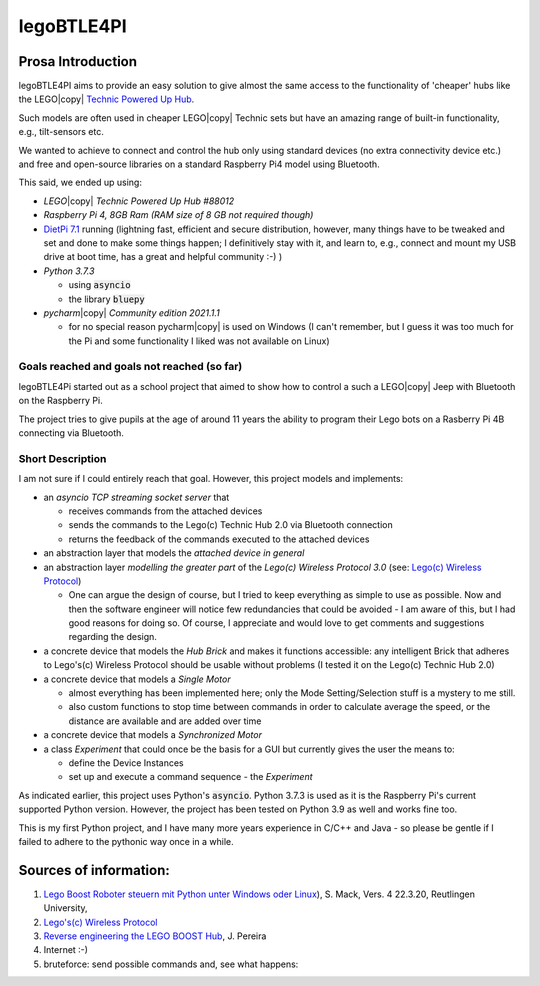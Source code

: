 ===========
legoBTLE4PI
===========

Prosa Introduction
==================

legoBTLE4PI aims to provide an easy solution to give almost the same access to the functionality of 'cheaper' hubs like
the LEGO\ |copy| `Technic Powered Up Hub <https://www.lego.com/de-ch/product/hub-88009>`_.

Such models are often used in cheaper LEGO\ |copy| Technic sets but have an amazing range of built-in functionality, e.g.,
tilt-sensors etc.

We wanted to achieve to connect and control the hub only using standard devices (no extra connectivity device etc.)
and free and open-source libraries on a standard Raspberry Pi4 model using Bluetooth.

This said, we ended up using:

*  *LEGO*\ |copy| *Technic Powered Up Hub #88012*
*  *Raspberry Pi 4, 8GB Ram (RAM size of 8 GB not required though)*
*  `DietPi 7.1 <https://dietpi.com/>`_ running (lightning fast, efficient and secure distribution, however, many things have to be tweaked and
   set and done to make some things happen; I definitively stay with it, and learn to, e.g., connect and mount my USB
   drive at boot time, has a great and helpful community :-) )
*  *Python 3.7.3*

   *  using :code:`asyncio`
   *  the library :code:`bluepy`

*  *pycharm*\ |copy| *Community edition 2021.1.1*

   *  for no special reason pycharm\ |copy| is used on Windows (I can't remember, but I guess it was too much for the
      Pi and some functionality I liked was not available on Linux)

Goals reached and goals not reached (so far)
--------------------------------------------

legoBTLE4Pi started out as a school project that aimed to show how to control a such a LEGO\ |copy| Jeep with Bluetooth on the Raspberry Pi.

The project tries to give pupils at the age of around 11 years the ability to program their Lego bots on a Rasberry Pi 4B connecting via Bluetooth.

Short Description
-----------------

I am not sure if I could entirely reach that goal.
However, this project models and implements:

*  an *asyncio TCP streaming socket server* that

   *  receives commands from the attached devices
   *  sends the commands to the Lego(c) Technic Hub 2.0 via Bluetooth connection
   *  returns the feedback of the commands executed to the attached devices

*  an abstraction layer that models the *attached device in general*
*  an abstraction layer *modelling the greater part* of the *Lego(c) Wireless Protocol 3.0* (see: `Lego(c) Wireless Protocol <https://lego.github.io/lego-ble-wireless-protocol-docs/index.html#document-index>`_)

   *  One can argue the design of course, but I tried to keep everything as simple to use as possible. Now and then the software engineer will notice few redundancies that could be avoided - I am aware of this, but I had good reasons for doing so. Of course, I appreciate and would love to get comments and suggestions regarding the design.

*  a concrete device that models the *Hub Brick* and makes it functions accessible: any intelligent Brick that adheres to Lego's(c) Wireless Protocol should be usable without problems (I tested it on the Lego(c) Technic Hub 2.0)
*  a concrete device that models a *Single Motor*

   *  almost everything has been implemented here; only the Mode Setting/Selection stuff is a mystery to me still.
   *  also custom functions to stop time between commands in order to calculate average the speed, or the distance are available and are added over time

*  a concrete device that models a *Synchronized Motor*
*  a class *Experiment* that could once be the basis for a GUI but currently gives the user the means to:

   *  define the Device Instances
   *  set up and execute a command sequence - the *Experiment*

As indicated earlier, this project uses Python's :code:`asyncio`.
Python 3.7.3 is used as it is the Raspberry Pi's current supported Python version. However, the project has been tested
on Python 3.9 as well and works fine too.

This is my first Python project, and I have many more years experience in C/C++ and Java - so please be gentle if I failed to adhere to the pythonic way once in a while.

Sources of information:
=======================

1. `Lego Boost Roboter steuern mit Python unter Windows oder Linux <https://www.tec.reutlingen-university.de/fileadmin/user_upload/Fakultaet_TEC/LegoBoostPython_V4_final.pdf>`_), S. Mack, Vers. 4 22.3.20, Reutlingen University,
2. `Lego's(c) Wireless Protocol <https://lego.github.io/lego-ble-wireless-protocol-docs/index.html#document-index>`_
3. `Reverse engineering the LEGO BOOST Hub <https://github.com/JorgePe/BOOSTreveng>`_, J. Pereira
4. Internet :-)
5. bruteforce: send possible commands and, see what happens::

.. copyright:
.. license:
